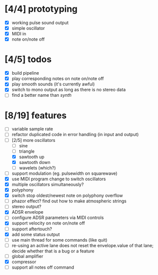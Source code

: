 * [4/4] prototyping

- [X] working pulse sound output
- [X] simple oscillator
- [X] MIDI in
- [X] note on/note off

* [4/5] todos

- [X] build pipeline
- [X] play corresponding notes on note on/note off
- [X] play smooth sounds (it's currently awful)
- [X] switch to mono output as long as there is no stereo data
- [ ] find a better name than /synth/

* [8/19] features

- [ ] variable sample rate
- [ ] refactor duplicated code in error handling (in input and output)
- [-] [2/5] more oscillators
  - [ ] sine
  - [ ] triangle
  - [X] sawtooth up
  - [X] sawtooth down
  - [ ] wavelets (which?)
- [ ] support modulation (eg. pulsewidth on squarewave)
- [X] use MIDI program change to switch oscillators
- [X] multiple oscillators simultaneously?
- [X] polyphony
- [X] switch stop oldest/newest note on polyphony overflow
- [ ] phazor effect?  find out how to make atmospheric strings
- [ ] stereo output?
- [X] ADSR envelope
- [ ] configure ADSR parameters via MIDI controls
- [X] support velocity on note on/note off
- [ ] support aftertouch?
- [X] add some status output
- [ ] use main thread for some commands (like quit)
- [ ] re-using an active lane does not reset the envelope.value of
  that lane; decide whether that is a bug or a feature
- [ ] global amplifier
- [X] compressor
- [ ] support all notes off command
